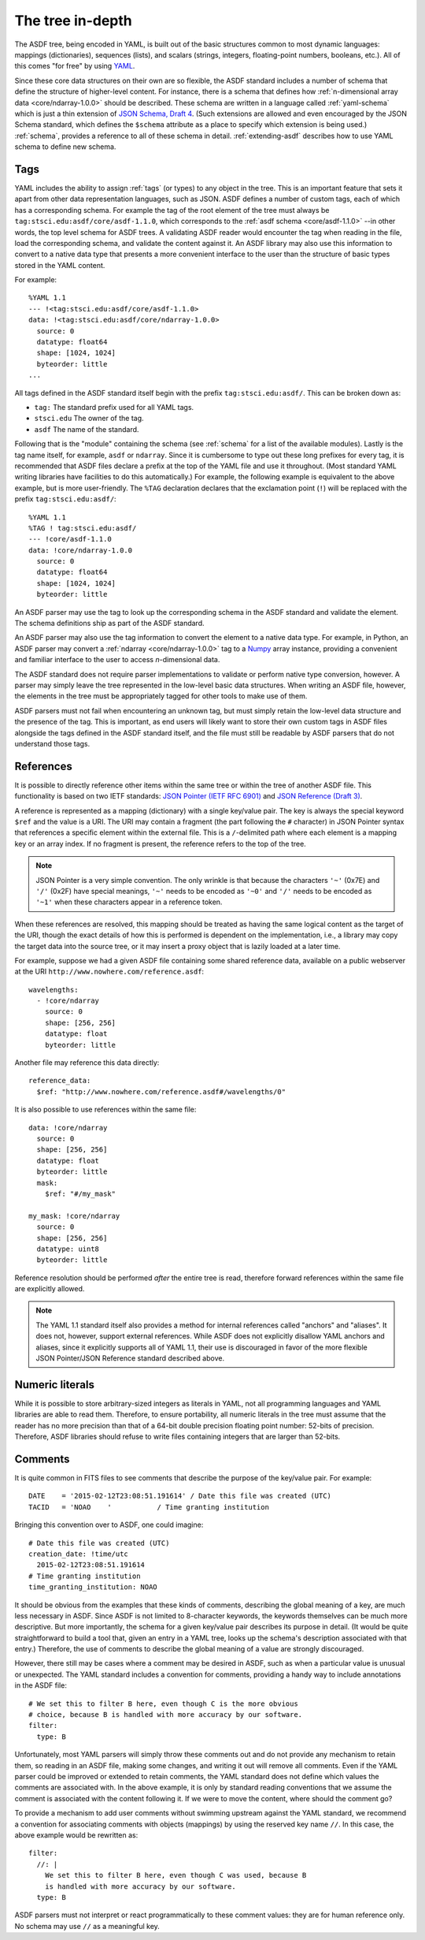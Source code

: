 .. _tree-in-depth:

The tree in-depth
=================

The ASDF tree, being encoded in YAML, is built out of the basic
structures common to most dynamic languages: mappings (dictionaries),
sequences (lists), and scalars (strings, integers, floating-point
numbers, booleans, etc.).  All of this comes "for free" by using `YAML
<http://yaml.org/spec/1.1/>`__.

Since these core data structures on their own are so flexible, the
ASDF standard includes a number of schema that define the structure of
higher-level content.  For instance, there is a schema that defines
how :ref:`n-dimensional array data <core/ndarray-1.0.0>` should be
described.  These schema are written in a language called
:ref:`yaml-schema` which is just a thin extension of `JSON Schema,
Draft 4
<http://json-schema.org/latest/json-schema-validation.html>`__.  (Such
extensions are allowed and even encouraged by the JSON Schema
standard, which defines the ``$schema`` attribute as a place to
specify which extension is being used.)  :ref:`schema`, provides a
reference to all of these schema in detail.  :ref:`extending-asdf`
describes how to use YAML schema to define new schema.

.. _tags:

Tags
----

YAML includes the ability to assign :ref:`tags` (or types) to any
object in the tree.  This is an important feature that sets it apart
from other data representation languages, such as JSON.  ASDF defines
a number of custom tags, each of which has a corresponding schema.
For example the tag of the root element of the tree must always be
``tag:stsci.edu:asdf/core/asdf-1.1.0``, which corresponds to the
:ref:`asdf schema <core/asdf-1.1.0>` --in other words, the top level schema for
ASDF trees.  A validating ASDF reader would encounter the tag when reading in
the file, load the corresponding schema, and validate the content against it.
An ASDF library may also use this information to convert to a native data type
that presents a more convenient interface to the user than the structure of
basic types stored in the YAML content.

For example::

     %YAML 1.1
     --- !<tag:stsci.edu:asdf/core/asdf-1.1.0>
     data: !<tag:stsci.edu:asdf/core/ndarray-1.0.0>
       source: 0
       datatype: float64
       shape: [1024, 1024]
       byteorder: little
     ...

All tags defined in the ASDF standard itself begin with the prefix
``tag:stsci.edu:asdf/``.  This can be broken down as:

- ``tag:`` The standard prefix used for all YAML tags.

- ``stsci.edu`` The owner of the tag.

- ``asdf`` The name of the standard.

Following that is the "module" containing the schema (see
:ref:`schema` for a list of the available modules).  Lastly is the tag
name itself, for example, ``asdf`` or ``ndarray``.  Since it is
cumbersome to type out these long prefixes for every tag, it is
recommended that ASDF files declare a prefix at the top of the YAML
file and use it throughout.  (Most standard YAML writing libraries
have facilities to do this automatically.)  For example, the following
example is equivalent to the above example, but is more user-friendly.
The ``%TAG`` declaration declares that the exclamation point (``!``)
will be replaced with the prefix ``tag:stsci.edu:asdf/``::

      %YAML 1.1
      %TAG ! tag:stsci.edu:asdf/
      --- !core/asdf-1.1.0
      data: !core/ndarray-1.0.0
        source: 0
        datatype: float64
        shape: [1024, 1024]
        byteorder: little

An ASDF parser may use the tag to look up the corresponding schema in
the ASDF standard and validate the element.  The schema definitions
ship as part of the ASDF standard.

An ASDF parser may also use the tag information to convert the element
to a native data type.  For example, in Python, an ASDF parser may
convert a :ref:`ndarray <core/ndarray-1.0.0>` tag to a `Numpy
<http://www.numpy.org>`__ array instance, providing a convenient and familiar
interface to the user to access *n*-dimensional data.

The ASDF standard does not require parser implementations to validate
or perform native type conversion, however.  A parser may simply leave
the tree represented in the low-level basic data structures.  When
writing an ASDF file, however, the elements in the tree must be
appropriately tagged for other tools to make use of them.

ASDF parsers must not fail when encountering an unknown tag, but must
simply retain the low-level data structure and the presence of the
tag.  This is important, as end users will likely want to store their
own custom tags in ASDF files alongside the tags defined in the ASDF
standard itself, and the file must still be readable by ASDF parsers
that do not understand those tags.

.. _references:

References
----------

It is possible to directly reference other items within the same tree
or within the tree of another ASDF file.  This functionality is based
on two IETF standards: `JSON Pointer (IETF RFC 6901)
<http://tools.ietf.org/html/rfc6901>`__ and `JSON Reference (Draft 3)
<http://tools.ietf.org/html/draft-pbryan-zyp-json-ref-03>`__.

A reference is represented as a mapping (dictionary) with a single
key/value pair. The key is always the special keyword ``$ref`` and the
value is a URI.  The URI may contain a fragment (the part following
the ``#`` character) in JSON Pointer syntax that references a specific
element within the external file.  This is a ``/``-delimited path
where each element is a mapping key or an array index.  If no fragment
is present, the reference refers to the top of the tree.

.. note::

   JSON Pointer is a very simple convention.  The only wrinkle is that
   because the characters ``'~'`` (0x7E) and ``'/'`` (0x2F) have
   special meanings, ``'~'`` needs to be encoded as ``'~0'`` and
   ``'/'`` needs to be encoded as ``'~1'`` when these characters
   appear in a reference token.

When these references are resolved, this mapping should be treated as
having the same logical content as the target of the URI, though the
exact details of how this is performed is dependent on the
implementation, i.e., a library may copy the target data into the
source tree, or it may insert a proxy object that is lazily loaded at
a later time.

For example, suppose we had a given ASDF file containing some shared
reference data, available on a public webserver at the URI
``http://www.nowhere.com/reference.asdf``::

    wavelengths:
      - !core/ndarray
        source: 0
        shape: [256, 256]
        datatype: float
        byteorder: little

Another file may reference this data directly::

    reference_data:
      $ref: "http://www.nowhere.com/reference.asdf#/wavelengths/0"

It is also possible to use references within the same file::

    data: !core/ndarray
      source: 0
      shape: [256, 256]
      datatype: float
      byteorder: little
      mask:
        $ref: "#/my_mask"

    my_mask: !core/ndarray
      source: 0
      shape: [256, 256]
      datatype: uint8
      byteorder: little

Reference resolution should be performed *after* the entire tree is
read, therefore forward references within the same file are explicitly
allowed.

.. note::
    The YAML 1.1 standard itself also provides a method for internal
    references called "anchors" and "aliases".  It does not, however,
    support external references.  While ASDF does not explicitly
    disallow YAML anchors and aliases, since it explicitly supports
    all of YAML 1.1, their use is discouraged in favor of the more
    flexible JSON Pointer/JSON Reference standard described above.

.. _numeric-literals:

Numeric literals
----------------

While it is possible to store arbitrary-sized integers as literals in
YAML, not all programming languages and YAML libraries are able to
read them.  Therefore, to ensure portability, all numeric literals in
the tree must assume that the reader has no more precision than that
of a 64-bit double precision floating point number: 52-bits of
precision.  Therefore, ASDF libraries should refuse to write files
containing integers that are larger than 52-bits.

.. _tree-comments:

Comments
--------

It is quite common in FITS files to see comments that describe the
purpose of the key/value pair.  For example::

  DATE    = '2015-02-12T23:08:51.191614' / Date this file was created (UTC)
  TACID   = 'NOAO    '           / Time granting institution

Bringing this convention over to ASDF, one could imagine::

  # Date this file was created (UTC)
  creation_date: !time/utc
    2015-02-12T23:08:51.191614
  # Time granting institution
  time_granting_institution: NOAO

It should be obvious from the examples that these kinds of comments,
describing the global meaning of a key, are much less necessary in
ASDF.  Since ASDF is not limited to 8-character keywords, the keywords
themselves can be much more descriptive.  But more importantly, the
schema for a given key/value pair describes its purpose in detail.
(It would be quite straightforward to build a tool that, given an
entry in a YAML tree, looks up the schema's description associated
with that entry.)  Therefore, the use of comments to describe the
global meaning of a value are strongly discouraged.

However, there still may be cases where a comment may be desired in
ASDF, such as when a particular value is unusual or unexpected.  The
YAML standard includes a convention for comments, providing a handy
way to include annotations in the ASDF file::

  # We set this to filter B here, even though C is the more obvious
  # choice, because B is handled with more accuracy by our software.
  filter:
    type: B

Unfortunately, most YAML parsers will simply throw these comments out
and do not provide any mechanism to retain them, so reading in an ASDF
file, making some changes, and writing it out will remove all
comments.  Even if the YAML parser could be improved or extended to
retain comments, the YAML standard does not define which values the
comments are associated with.  In the above example, it is only by
standard reading conventions that we assume the comment is associated
with the content following it.  If we were to move the content, where
should the comment go?

To provide a mechanism to add user comments without swimming upstream
against the YAML standard, we recommend a convention for associating
comments with objects (mappings) by using the reserved key name
``//``.  In this case, the above example would be rewritten as::

  filter:
    //: |
      We set this to filter B here, even though C was used, because B
      is handled with more accuracy by our software.
    type: B

ASDF parsers must not interpret or react programmatically to these
comment values: they are for human reference only.  No schema may
use ``//`` as a meaningful key.

